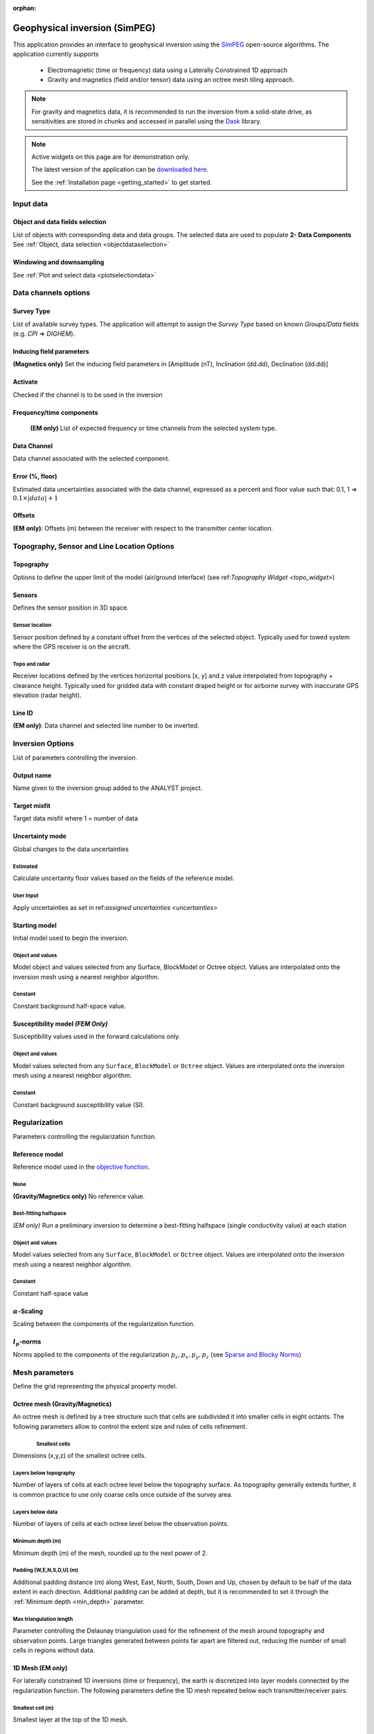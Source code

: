 :orphan:

.. _inversionApp:

Geophysical inversion (SimPEG)
==============================

This application provides an interface to geophysical inversion using the `SimPEG <https://simpeg.xyz/>`_ open-source algorithms. The application currently supports

 - Electromagnetic (time or frequency) data using a Laterally Constrained 1D approach
 - Gravity and magnetics (field and/or tensor) data using an octree mesh tiling approach.

.. note:: For gravity and magnetics data, it is recommended to run the
          inversion from a solid-state drive, as
          sensitivities are stored in chunks and accessed in parallel using
          the `Dask <https://dask.org/>`_ library.

.. figure:: ./images/Geophysical_inversion_app.png
        :align: center
        :alt: inv_app


.. note:: Active widgets on this page are for demonstration only.

          The latest version of the application can be `downloaded here <https://github.com/MiraGeoscience/geoapps/archive/develop.zip>`_.

          See the :ref:`Installation page <getting_started>` to get started.

Input data
----------

Object and data fields selection
^^^^^^^^^^^^^^^^^^^^^^^^^^^^^^^^

List of objects with corresponding data and data groups.
The selected data are used to populate **2- Data Components**
See :ref:`Object, data selection <objectdataselection>`

.. jupyter-execute::
    :hide-code:

    from geoapps.selection import ObjectDataSelection
    ObjectDataSelection(
    select_multiple=True, add_groups=True,
         h5file=r"../assets/FlinFlon_light.geoh5",
         objects="Data_FEM_pseudo3D",
    ).widget


Windowing and downsampling
^^^^^^^^^^^^^^^^^^^^^^^^^^

See :ref:`Plot and select data <plotselectiondata>`

.. jupyter-execute::
            :hide-code:

            from geoapps.plotting import PlotSelection2D
            app = PlotSelection2D(
              h5file=r"../assets/FlinFlon_light.geoh5",
            )
            app.widget



Data channels options
---------------------

Survey Type
^^^^^^^^^^^

List of available survey types.
The application will attempt to assign the *Survey Type* based on
known *Groups/Data* fields (e.g. *CPI* => *DIGHEM*).

.. jupyter-execute::
    :hide-code:

    from geoapps.utils import geophysical_systems
    from ipywidgets.widgets import Dropdown
    Dropdown(
      options=["Magnetics", "Gravity"] + list(geophysical_systems.parameters().keys()),
      description="Survey Type: ",
    )


Inducing field parameters
^^^^^^^^^^^^^^^^^^^^^^^^^

**(Magnetics only)** Set the inducing field parameters in [Amplitude (nT), Inclination (dd.dd), Declination (dd.dd)]

.. jupyter-execute::
    :hide-code:

    from ipywidgets.widgets import Text
    Text(
      description="Inducing Field [Amp, Inc, Dec]",
      value="60000, 79, 11"
    )


Activate
^^^^^^^^

Checked if the channel is to be used in the inversion

.. jupyter-execute::
    :hide-code:

    from geoapps.inversion import ChannelOptions
    app = ChannelOptions("DIGHEM", "Frequency (Hz)")
    app.active.value=True
    app.active


Frequency/time components
^^^^^^^^^^^^^^^^^^^^^^^^^

 **(EM only)** List of expected frequency or time channels from the selected system type.

.. jupyter-execute::
    :hide-code:

    from geoapps.inversion import ChannelOptions
    app = ChannelOptions("DIGHEM", "Frequency (Hz)")
    app.label.value = "900"
    app.label


Data Channel
^^^^^^^^^^^^

Data channel associated with the selected component.

.. jupyter-execute::
    :hide-code:

    from geoapps.inversion import ChannelOptions
    app = ChannelOptions("DIGHEM", "Frequency (Hz)")
    app.channel_selection.options = ["CPI56k", "CPI7000", "CPI900", "CPQ56k", "CPQ7000", "CPQ900"]
    app.channel_selection.value  = "CPI900"
    app.channel_selection

.. _uncertainties:

Error (%, floor)
^^^^^^^^^^^^^^^^

Estimated data uncertainties associated with the data channel, expressed as a
percent and floor value such that: 0.1, 1 => :math:`0.1 \times |data| + 1`

.. jupyter-execute::
    :hide-code:

    from geoapps.inversion import ChannelOptions
    app = ChannelOptions("DIGHEM", "Frequency (Hz)")
    app.uncertainties.value="0, 4"
    app.uncertainties

Offsets
^^^^^^^

**(EM only)**: Offsets (m) between the receiver with respect to the transmitter center location.

.. jupyter-execute::
    :hide-code:

    from geoapps.inversion import ChannelOptions
    app = ChannelOptions("DIGHEM", "Frequency (Hz)")
    app.offsets.value="8, 0, 0"
    app.offsets


Topography, Sensor and Line Location Options
--------------------------------------------

Topography
^^^^^^^^^^

Options to define the upper limit of the model (air/ground interface) (see ref:`Topography Widget <topo_widget>`)

.. jupyter-execute::
    :hide-code:

    Dropdown(
      options=["Topography", "Receivers", "Line ID (EM)"],
    )


Sensors
^^^^^^^
Defines the sensor position in 3D space.


Sensor location
"""""""""""""""

Sensor position defined by a constant offset from the vertices of the selected
object. Typically used for towed system where the GPS receiver is on the
aircraft.

.. jupyter-execute::
    :hide-code:

    from geoapps.inversion import SensorOptions
    h5file = r"../assets/FlinFlon_light.geoh5"
    app = SensorOptions(h5file=h5file, objects="Data_FEM_pseudo3D")
    app.options.value="sensor location + (dx, dy, dz)"
    app.options.disabled=True
    app.widget


Topo and radar
""""""""""""""

Receiver locations defined by the vertices horizontal positions [x, y] and z value
interpolated from topography + clearance height. Typically used for gridded
data with constant draped height or for airborne survey with inaccurate GPS
elevation (radar height).

.. jupyter-execute::
    :hide-code:

    from geoapps.inversion import SensorOptions
    h5file = r"../assets/FlinFlon_light.geoh5"
    app = SensorOptions(h5file=h5file, objects="Data_FEM_pseudo3D")
    app.options.value="topo + radar + (dx, dy, dz)"
    app.data.options = list(app.data.options) + ["radar"]
    app.data.value = 'radar'
    app.options.disabled=True
    app.widget


Line ID
^^^^^^^

**(EM only)**: Data channel and selected line number to be inverted.


.. jupyter-execute::
    :hide-code:

    from geoapps.inversion import LineOptions
    h5file = r"../assets/FlinFlon_light.geoh5"
    app = LineOptions(h5file=h5file, objects="Data_FEM_pseudo3D")
    app.widget


Inversion Options
-----------------

List of parameters controlling the inversion.

.. jupyter-execute::
    :hide-code:

    from geoapps.inversion import InversionOptions
    h5file = r"../assets/FlinFlon_light.geoh5"
    widgets = InversionOptions(h5file=h5file)
    widgets.option_choices

Output name
^^^^^^^^^^^

Name given to the inversion group added to the ANALYST project.

.. jupyter-execute::
    :hide-code:

    from geoapps.inversion import InversionOptions
    h5file = r"../assets/FlinFlon_light.geoh5"
    widgets = InversionOptions(h5file=h5file)
    widgets.output_name

Target misfit
^^^^^^^^^^^^^

Target data misfit where 1 = number of data

.. jupyter-execute::
    :hide-code:

    from geoapps.inversion import InversionOptions
    h5file = r"../assets/FlinFlon_light.geoh5"
    widgets = InversionOptions(h5file=h5file)
    widgets.chi_factor

Uncertainty mode
^^^^^^^^^^^^^^^^

Global changes to the data uncertainties

.. jupyter-execute::
     :hide-code:

     from geoapps.inversion import InversionOptions
     h5file = r"../assets/FlinFlon_light.geoh5"
     widgets = InversionOptions(h5file=h5file)
     widgets.uncert_mode

Estimated
"""""""""
Calculate uncertainty floor values based on the fields of the reference model.

User Input
""""""""""
Apply uncertainties as set in ref:`assigned uncertainties <uncertainties>`


Starting model
^^^^^^^^^^^^^^

Initial model used to begin the inversion.

.. jupyter-execute::
    :hide-code:

    from geoapps.inversion import InversionOptions
    h5file = r"../assets/FlinFlon_light.geoh5"
    widgets = InversionOptions(h5file=h5file)
    widgets.starting_model.options.value = "Model"
    widgets.starting_model.widget

Object and values
"""""""""""""""""

Model object and values selected from any Surface, BlockModel or Octree object.
Values are interpolated onto the inversion mesh using a nearest neighbor
algorithm.


Constant
""""""""

Constant background half-space value.


Susceptibility model *(FEM Only)*
^^^^^^^^^^^^^^^^^^^^^^^^^^^^^^^^^

Susceptibility values used in the forward calculations only.

.. jupyter-execute::
    :hide-code:

    from geoapps.inversion import InversionOptions
    h5file = r"../assets/FlinFlon_light.geoh5"
    widgets = InversionOptions(h5file=h5file)
    widgets.susceptibility_model.options.value = "Model"
    widgets.susceptibility_model.widget

Object and values
"""""""""""""""""

Model values selected from any ``Surface``, ``BlockModel`` or ``Octree``
object. Values are interpolated onto the inversion mesh using a nearest
neighbor algorithm.


Constant
""""""""
Constant background susceptibility value (SI).


Regularization
--------------

Parameters controlling the regularization function.


Reference model
^^^^^^^^^^^^^^^

Reference model used in the `objective function <https://giftoolscookbook.readthedocs.io/en/latest/content/fundamentals/ObjectiveFunction.html#the-objective-function>`_.


.. jupyter-execute::
    :hide-code:

    from geoapps.inversion import InversionOptions
    h5file = r"../assets/FlinFlon_light.geoh5"
    widgets = InversionOptions(h5file=h5file)
    widgets.reference_model.options.value = "Model"
    widgets.reference_model.widget

None
""""

**(Gravity/Magnetics only)** No reference value.


Best-fitting halfspace
""""""""""""""""""""""

*(EM only)* Run a preliminary inversion to determine a best-fitting halfspace
(single conductivity value) at each station


Object and values
"""""""""""""""""

Model values selected from any ``Surface``, ``BlockModel`` or ``Octree``
object. Values are interpolated onto the inversion mesh using a nearest
neighbor algorithm.


Constant
""""""""

Constant half-space value


:math:`\alpha`-Scaling
^^^^^^^^^^^^^^^^^^^^^^

Scaling between the components of the regularization function.

.. jupyter-execute::
      :hide-code:

      from geoapps.inversion import InversionOptions
      h5file = r"../assets/FlinFlon_light.geoh5"
      widgets = InversionOptions(h5file=h5file)
      widgets.alphas


:math:`l_p`-norms
^^^^^^^^^^^^^^^^^

Norms applied to the components of the regularization :math:`p_s, p_x, p_y,
p_z` (see `Sparse and Blocky Norms <https://giftoolscookbook.readthedocs.io/en/latest/content/fundamentals/Norms.html#sparse-and-blocky-norms>`_)


.. jupyter-execute::
      :hide-code:

      from geoapps.inversion import InversionOptions
      h5file = r"../assets/FlinFlon_light.geoh5"
      widgets = InversionOptions(h5file=h5file)
      widgets.norms


Mesh parameters
---------------

Define the grid representing the physical property model.

Octree mesh (Gravity/Magnetics)
^^^^^^^^^^^^^^^^^^^^^^^^^^^^^^^

An octree mesh is defined by a tree structure such that cells are subdivided
it into smaller cells in eight octants. The following parameters allow to
control the extent size and rules of cells refinement.

.. jupyter-execute::
    :hide-code:

    from geoapps.inversion import MeshOctreeOptions
    widgets = MeshOctreeOptions()
    widgets.widget

.. figure:: ./images/Octree_refinement.png
        :scale: 50%
        :align: left


Smallest cells
""""""""""""""

Dimensions (x,y,z) of the smallest octree cells.


Layers below topography
"""""""""""""""""""""""

Number of layers of cells at each octree level below the topography surface.
As topography generally extends further, it is common practice to use only
coarse cells once outside of the survey area.


Layers below data
"""""""""""""""""

Number of layers of cells at each octree level below the observation points.


.. _min_depth:

Minimum depth (m)
"""""""""""""""""

Minimum depth (m) of the mesh, rounded up to the next power of 2.


Padding [W,E,N,S,D,U] (m)
"""""""""""""""""""""""""

Additional padding distance (m) along West, East, North, South, Down and Up,
chosen by default to be half of the data extent in each direction. Additional
padding can be added at depth, but it is recommended to set it through the
:ref:`Minimum depth <min_depth>` parameter.


Max triangulation length
""""""""""""""""""""""""

Parameter controlling the Delaunay triangulation used for the refinement of
the mesh around topography and observation points. Large triangles generated
between points far apart are filtered out, reducing the number of small cells
in regions without data.


1D Mesh (EM only)
^^^^^^^^^^^^^^^^^

For laterally constrained 1D inversions (time or frequency), the earth is
discretized into layer models connected by the regularization function. The
following parameters define the 1D mesh repeated below each transmitter/receiver pairs.

.. jupyter-execute::
    :hide-code:

    from geoapps.inversion import Mesh1DOptions
    widgets = Mesh1DOptions()
    widgets.widget


Smallest cell (m)
"""""""""""""""""

Smallest layer at the top of the 1D mesh.



Expansion factor
""""""""""""""""

Rate of cell expansion from the smallest cell size.


Number of cells
"""""""""""""""

Total number of layers below each station.


Max depth
"""""""""

Returns the full depth of the 1D mesh given the parameters selected above.


Bounds
^^^^^^

Upper and lower bound constraints applied on physical property model.
Open bounds if left empty [-inf, inf].


.. jupyter-execute::
    :hide-code:

    from geoapps.inversion import InversionOptions
    h5file = r"../assets/FlinFlon_light.geoh5"
    widgets = InversionOptions(h5file=h5file)
    widgets.lower_bound.value = "1e-5"
    widgets.upper_bound.value = "1e-1"
    widgets.inversion_options["upper-lower bounds"]



Ignore values
^^^^^^^^^^^^^

.. jupyter-execute::
    :hide-code:

    from geoapps.inversion import InversionOptions
    h5file = r"../assets/FlinFlon_light.geoh5"
    widgets = InversionOptions(h5file=h5file)
    widgets.ignore_values


Data
""""

Ignore data points with dummy values OR outside a threshold value.
e.g. "<0" will ignore all negative data values.


Air cells
"""""""""

Fill values used to populate the model above ground (air cells)


Optimization
^^^^^^^^^^^^

Parameters controlling various aspects of the inversion algorithm.

.. jupyter-execute::
    :hide-code:

    from geoapps.inversion import InversionOptions
    h5file = r"../assets/FlinFlon_light.geoh5"
    widgets = InversionOptions(h5file=h5file)
    widgets.optimization

Max beta Iterations
"""""""""""""""""""

Maximum number of :math:`\beta`-iterations allowed.
Note that when applying sparse norms, the inversion may require >20 iterations to converge.


Target misfit
"""""""""""""

Target data misfit where :math:`\chi=1` corresponds to :math:`\phi_d=N`
(number of data). (See `Data Misfit and Uncertainties <https://giftoolscookbook.readthedocs.io/en/latest/content/fundamentals/Uncertainties.html#data-misfit-and-uncertainties>`_)


Starting trade-off (:math:`\beta`)
""""""""""""""""""""""""""""""""""

**ratio**:

Factor multiplying the initial :math:`\beta` defined by the ratio
between the initial misfit and regularization:

.. math:: \beta_0 = \gamma * \phi_d / \phi_m

**value**:

Fixed :math:`\beta` value specified by the user.

Max CG Iterations
"""""""""""""""""

Maximum number of Conjugate Gradient (CG) iterations per Gauss-Newton solve.


CG Tolerance
""""""""""""

Threshold on the minimum Conjugate Gradient (CG) step to end the Gauss-Newton solve.


Max CPUs
""""""""

Maximum number of threads used for the parallelization. Defaults to half the system thread count.


Max RAM (Gb)
""""""""""""

Approximate memory (RAM) used during the inversion. The value is used to calculate the chunk size for the storage of the sensitivity matrix on solid-state drive.
(See `dask.array.to_zarr <https://docs.dask.org/en/latest/array-api.html#dask.array.to_zarr>`_)

